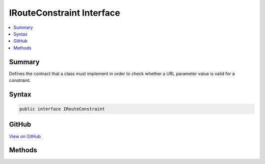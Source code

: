 

IRouteConstraint Interface
==========================



.. contents:: 
   :local:



Summary
-------

Defines the contract that a class must implement in order to check whether a URL parameter value is valid for a constraint.











Syntax
------

.. code-block:: csharp

   public interface IRouteConstraint





GitHub
------

`View on GitHub <https://github.com/aspnet/apidocs/blob/master/aspnet/routing/src/Microsoft.AspNet.Routing/IRouteConstraint.cs>`_





.. dn:interface:: Microsoft.AspNet.Routing.IRouteConstraint

Methods
-------

.. dn:interface:: Microsoft.AspNet.Routing.IRouteConstraint
    :noindex:
    :hidden:

    
    .. dn:method:: Microsoft.AspNet.Routing.IRouteConstraint.Match(Microsoft.AspNet.Http.HttpContext, Microsoft.AspNet.Routing.IRouter, System.String, System.Collections.Generic.IDictionary<System.String, System.Object>, Microsoft.AspNet.Routing.RouteDirection)
    
        
    
        Determines whether the URL parameter contains a valid value for this constraint.
    
        
        
        
        :param httpContext: An object that encapsulates information about the HTTP request.
        
        :type httpContext: Microsoft.AspNet.Http.HttpContext
        
        
        :param route: The router that this constraint belongs to.
        
        :type route: Microsoft.AspNet.Routing.IRouter
        
        
        :param routeKey: The name of the parameter that is being checked.
        
        :type routeKey: System.String
        
        
        :param values: A dictionary that contains the parameters for the URL.
        
        :type values: System.Collections.Generic.IDictionary{System.String,System.Object}
        
        
        :param routeDirection: An object that indicates whether the constraint check is being performed when an incoming request is being handled or when a URL is being generated.
        
        :type routeDirection: Microsoft.AspNet.Routing.RouteDirection
        :rtype: System.Boolean
        :return: <c>true</c> if the URL parameter contains a valid value; otherwise, <c>false</c>.
    
        
        .. code-block:: csharp
    
           bool Match(HttpContext httpContext, IRouter route, string routeKey, IDictionary<string, object> values, RouteDirection routeDirection)
    

